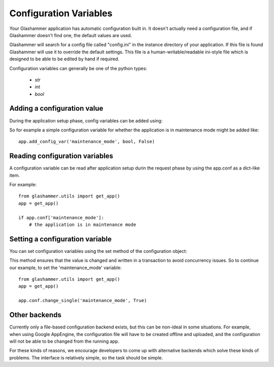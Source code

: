 
.. _config:

Configuration Variables
=======================

Your Glashammer application has automatic configuration built in. It doesn't
actually need a configuration file, and if Glashammer doesn't find one, the
default values are  used.

Glashammer will search for a config file called "config.ini" in the instance
directory of your application. If this file is found Glashammer will use it to
override the default settings. This file is a human-writable/readable
ini-style file which is designed to be able to be edited by hand if required.

Configuration variables can generally be one of the python types:

    * `str`
    * `int`
    * `bool`


Adding a configuration value
----------------------------

During the application setup phase, config variables can be added using:

.. automethod:: glashammer.application.GlashammerApplication.add_config_var

So for example a simple configuration variable for whether the application is
in maintenance mode might be added like::

    app.add_config_var('maintenance_mode', bool, False)


Reading configuration variables
-------------------------------

A configuration variable can be read after application setup durin the request
phase by using the app.conf as a dict-like item.

For example::

    from glashammer.utils import get_app()
    app = get_app()

    if app.conf['maintenance_mode']:
        # the application is in maintenance mode


Setting a configuration variable
--------------------------------

You can set configuration variables using the set method of the configuration
object:

.. automethod:: glashammer.utils.Configuration.change_single

This method ensures that the value is changed and written in a transaction to
avoid concurrency issues. So to continue our example, to set the
'maintenance_mode' variable::

    from glashammer.utils import get_app()
    app = get_app()

    app.conf.change_single('maintenance_mode', True)


Other backends
--------------

Currently only a file-based configuration backend exists, but this can be
non-ideal in some situations. For example, when using Google AppEngine, the
configuration file will have to be created offline and uploaded, and the
configuration will not be able to be changed from the running app.

For these kinds of reasons, we encourage developers to come up with
alternative backends which solve these kinds of problems. The interface is
relatively simple, so the task should be simple.


